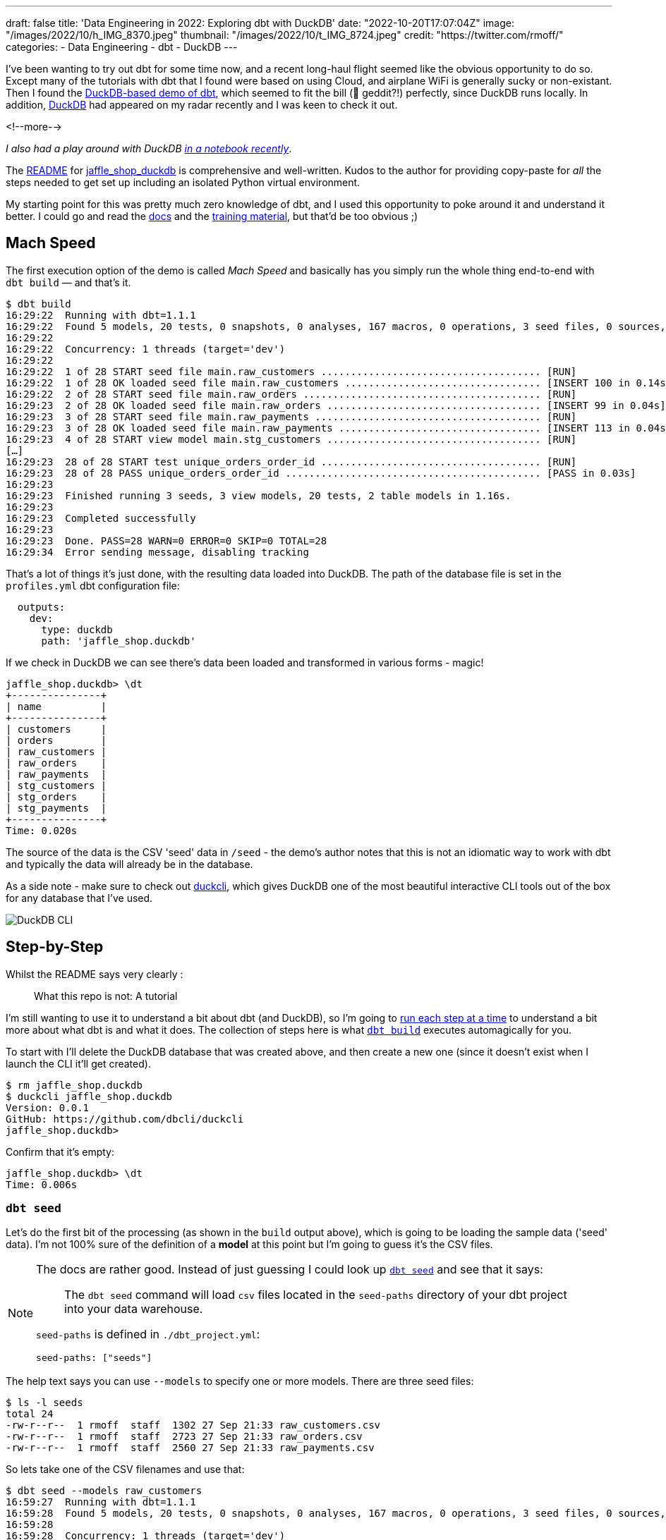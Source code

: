 ---
draft: false
title: 'Data Engineering in 2022: Exploring dbt with DuckDB'
date: "2022-10-20T17:07:04Z"
image: "/images/2022/10/h_IMG_8370.jpeg"
thumbnail: "/images/2022/10/t_IMG_8724.jpeg"
credit: "https://twitter.com/rmoff/"
categories:
- Data Engineering
- dbt
- DuckDB
---

I've been wanting to try out dbt for some time now, and a recent long-haul flight seemed like the obvious opportunity to do so. Except many of the tutorials with dbt that I found were based on using Cloud, and airplane WiFi is generally sucky or non-existant. Then I found the https://github.com/dbt-labs/jaffle_shop_duckdb[DuckDB-based demo of dbt], which seemed to fit the bill (🦆 geddit?!) perfectly, since DuckDB runs locally. In addition, https://duckdb.org/[DuckDB] had appeared on my radar recently and I was keen to check it out. 

<!--more-->

_I also had a play around with DuckDB link:/2022/10/14/current-22-session-analysis-with-duckdb-and-jupyter-notebook/[in a notebook recently]_.


The https://github.com/dbt-labs/jaffle_shop_duckdb/blob/duckdb/README.md[README] for https://github.com/dbt-labs/jaffle_shop_duckdb[jaffle_shop_duckdb] is comprehensive and well-written. Kudos to the author for providing copy-paste for _all_ the steps needed to get set up including an isolated Python virtual environment. 

My starting point for this was pretty much zero knowledge of dbt, and I used this opportunity to poke around it and understand it better. I could go and read the https://docs.getdbt.com/[docs] and the https://courses.getdbt.com/[training material], but that'd be too obvious ;) 

## Mach Speed

The first execution option of the demo is called _Mach Speed_ and basically has you simply run the whole thing end-to-end with `dbt build` — and that's it.

[source,sql]
----
$ dbt build
16:29:22  Running with dbt=1.1.1
16:29:22  Found 5 models, 20 tests, 0 snapshots, 0 analyses, 167 macros, 0 operations, 3 seed files, 0 sources, 0 exposures, 0 metrics
16:29:22
16:29:22  Concurrency: 1 threads (target='dev')
16:29:22
16:29:22  1 of 28 START seed file main.raw_customers ..................................... [RUN]
16:29:22  1 of 28 OK loaded seed file main.raw_customers ................................. [INSERT 100 in 0.14s]
16:29:22  2 of 28 START seed file main.raw_orders ........................................ [RUN]
16:29:23  2 of 28 OK loaded seed file main.raw_orders .................................... [INSERT 99 in 0.04s]
16:29:23  3 of 28 START seed file main.raw_payments ...................................... [RUN]
16:29:23  3 of 28 OK loaded seed file main.raw_payments .................................. [INSERT 113 in 0.04s]
16:29:23  4 of 28 START view model main.stg_customers .................................... [RUN]
[…]
16:29:23  28 of 28 START test unique_orders_order_id ..................................... [RUN]
16:29:23  28 of 28 PASS unique_orders_order_id ........................................... [PASS in 0.03s]
16:29:23
16:29:23  Finished running 3 seeds, 3 view models, 20 tests, 2 table models in 1.16s.
16:29:23
16:29:23  Completed successfully
16:29:23
16:29:23  Done. PASS=28 WARN=0 ERROR=0 SKIP=0 TOTAL=28
16:29:34  Error sending message, disabling tracking
----

That's a lot of things it's just done, with the resulting data loaded into DuckDB. The path of the database file is set in the `profiles.yml` dbt configuration file: 

[source,yaml]
----
  outputs:
    dev:
      type: duckdb
      path: 'jaffle_shop.duckdb'
----

If we check in DuckDB we can see there's data been loaded and transformed in various forms - magic! 

[source,sql]
----
jaffle_shop.duckdb> \dt
+---------------+
| name          |
+---------------+
| customers     |
| orders        |
| raw_customers |
| raw_orders    |
| raw_payments  |
| stg_customers |
| stg_orders    |
| stg_payments  |
+---------------+
Time: 0.020s
----

The source of the data is the CSV 'seed' data in `/seed` - the demo's author notes that this is not an idiomatic way to work with dbt and typically the data will already be in the database. 

As a side note - make sure to check out https://github.com/dbcli/duckcli[duckcli], which gives DuckDB one of the most beautiful interactive CLI tools out of the box for any database that I've used. 

image::/images/2022/10/SCR-20221002-ocy.png[DuckDB CLI]

## Step-by-Step

Whilst the README says very clearly : 

> What this repo is not:
> A tutorial

I'm still wanting to use it to understand a bit about dbt (and DuckDB), so I'm going to https://github.com/dbt-labs/jaffle_shop_duckdb/blob/duckdb/README.md#running-build-steps-independently[run each step at a time] to understand a bit more about what dbt is and what it does. The collection of steps here is what https://docs.getdbt.com/reference/commands/build[`dbt build`] executes automagically for you.

To start with I'll delete the DuckDB database that was created above, and then create a new one (since it doesn't exist when I launch the CLI it'll get created). 

[source,bash]
----
$ rm jaffle_shop.duckdb
$ duckcli jaffle_shop.duckdb
Version: 0.0.1
GitHub: https://github.com/dbcli/duckcli
jaffle_shop.duckdb>
----

Confirm that it's empty: 

[source,sql]
----
jaffle_shop.duckdb> \dt
Time: 0.006s
----

### `dbt seed`

Let's do the first bit of the processing (as shown in the `build` output above), which is going to be loading the sample data ('seed' data). I'm not 100% sure of the definition of a *model* at this point but I'm going to guess it's the CSV files. 

[NOTE]
====
The docs are rather good. Instead of just guessing I could look up https://docs.getdbt.com/reference/commands/seed[`dbt seed`] and see that it says: 

> The `dbt seed` command will load `csv` files located in the `seed-paths` directory of your dbt project into your data warehouse.

`seed-paths` is defined in `./dbt_project.yml`: 

[source,yaml]
----
seed-paths: ["seeds"]
----
====

The help text says you can use `--models` to specify one or more models. There are three seed files: 

[source,bash]
----
$ ls -l seeds
total 24
-rw-r--r--  1 rmoff  staff  1302 27 Sep 21:33 raw_customers.csv
-rw-r--r--  1 rmoff  staff  2723 27 Sep 21:33 raw_orders.csv
-rw-r--r--  1 rmoff  staff  2560 27 Sep 21:33 raw_payments.csv
----

So lets take one of the CSV filenames and use that:

[source,bash]
----
$ dbt seed --models raw_customers
16:59:27  Running with dbt=1.1.1
16:59:28  Found 5 models, 20 tests, 0 snapshots, 0 analyses, 167 macros, 0 operations, 3 seed files, 0 sources, 0 exposures, 0 metrics
16:59:28
16:59:28  Concurrency: 1 threads (target='dev')
16:59:28
16:59:28  1 of 1 START seed file main.raw_customers ...................................... [RUN]
16:59:28  1 of 1 OK loaded seed file main.raw_customers .................................. [INSERT 100 in 0.08s]
16:59:28
16:59:28  Finished running 1 seed in 0.17s.
16:59:28
16:59:28  Completed successfully
16:59:28
16:59:28  Done. PASS=1 WARN=0 ERROR=0 SKIP=0 TOTAL=1
16:59:28  Error sending message, disabling tracking
----

Note the `INSERT 100`. I'm guessing this is what it says on the tin - that it's inserted 100 rows. Let's check DuckDB: 

[source,sql]
----
jaffle_shop.duckdb> \dt
+---------------+
| name          |
+---------------+
| raw_customers |
+---------------+
Time: 0.018s
jaffle_shop.duckdb> select count(*) from raw_customers;
+--------------+
| count_star() |
+--------------+
| 100          |
+--------------+
1 row in set
Time: 0.007s
jaffle_shop.duckdb>
----

The table's been created by dbt, but I'm not sure using what schema definition. Here's how it looks in DuckDB:

[source,sql]
----
+-----+------------+---------+---------+------------+-------+
| cid | name       | type    | notnull | dflt_value | pk    |
+-----+------------+---------+---------+------------+-------+
| 0   | id         | INTEGER | False   | <null>     | False |
| 1   | first_name | VARCHAR | False   | <null>     | False |
| 2   | last_name  | VARCHAR | False   | <null>     | False |
+-----+------------+---------+---------+------------+-------+
----

Perhaps it just takes a best guess from the CSV file - the fields all being nullable would make sense, and the field names match the CSV header

[source,bash]
----
$ head -n1 seeds/raw_customers.csv
id,first_name,last_name
----

I wonder if dbt will overwrite the data that's there if you re-run the `seed` step. Let's muck about with the data and see what happens. 

[source,sql]
----
jaffle_shop.duckdb> update raw_customers set last_name='Astley';
+-------+
| Count |
+-------+
| 100   |
+-------+
1 row in set
Time: 0.012s

jaffle_shop.duckdb> select last_name,count(*) from raw_customers group by last_name;
+-----------+--------------+
| last_name | count_star() |
+-----------+--------------+
| Astley    | 100          |
+-----------+--------------+
1 row in set
Time: 0.011s
----

Re-run the seed step: 

[source,bash]
----
$ dbt seed --models raw_customers
17:06:50  Running with dbt=1.1.1
17:06:50  Found 5 models, 20 tests, 0 snapshots, 0 analyses, 167 macros, 0 operations, 3 seed files, 0 sources, 0 exposures, 0 metrics
17:06:50
17:06:50  Concurrency: 1 threads (target='dev')
17:06:50
17:06:50  1 of 1 START seed file main.raw_customers ...................................... [RUN]
17:06:51  1 of 1 OK loaded seed file main.raw_customers .................................. [INSERT 100 in 0.16s]
17:06:51
17:06:51  Finished running 1 seed in 0.32s.
17:06:51
17:06:51  Completed successfully
17:06:51
17:06:51  Done. PASS=1 WARN=0 ERROR=0 SKIP=0 TOTAL=1
17:06:51  Error sending message, disabling tracking
----

Check the data: 

[source,sql]
----
jaffle_shop.duckdb> select last_name,count(*) from raw_customers group by last_name;
+-----------+--------------+
| last_name | count_star() |
+-----------+--------------+
| Astley    | 100          |
+-----------+--------------+
1 row in set
Time: 0.011s
jaffle_shop.duckdb>
----

So it looks like it's not changed. BUT…if we re-launch the DuckDB CLI you'll see something different: 

[source,sql]
----
jaffle_shop.duckdb>
Goodbye!
$ duckcli jaffle_shop.duckdb
Version: 0.0.1
GitHub: https://github.com/dbcli/duckcli
jaffle_shop.duckdb> select last_name,count(*) from raw_customers group by last_name;
+-----------+--------------+
| last_name | count_star() |
+-----------+--------------+
| P.        | 7            |
| M.        | 8            |
| C.        | 7            |
| R.        | 13           |
| F.        | 5            |
| W.        | 11           |
| S.        | 3            |
| D.        | 3            |
| H.        | 11           |
| K.        | 4            |
| A.        | 6            |
| G.        | 4            |
| B.        | 5            |
| O.        | 4            |
| T.        | 2            |
| J.        | 3            |
| N.        | 2            |
| L.        | 1            |
| E.        | 1            |
+-----------+--------------+
19 rows in set
Time: 0.023s
jaffle_shop.duckdb>
----

So, the CLI queries the state of the DuckDB file as it was on launch, perhaps? But for sure, we can say that the `dbt seed` operation will reset the seed data and fix any changes that have been made. 

Let's run the rest of the seed steps (including the one we've been changing): 

[source,bash]
----
$ dbt seed
17:11:30  Running with dbt=1.1.1
17:11:30  Found 5 models, 20 tests, 0 snapshots, 0 analyses, 167 macros, 0 operations, 3 seed files, 0 sources, 0 exposures, 0 metrics
17:11:30
17:11:31  Concurrency: 1 threads (target='dev')
17:11:31
17:11:31  1 of 3 START seed file main.raw_customers ...................................... [RUN]
17:11:31  1 of 3 OK loaded seed file main.raw_customers .................................. [INSERT 100 in 0.16s]
17:11:31  2 of 3 START seed file main.raw_orders ......................................... [RUN]
17:11:31  2 of 3 OK loaded seed file main.raw_orders ..................................... [INSERT 99 in 0.08s]
17:11:31  3 of 3 START seed file main.raw_payments ....................................... [RUN]
17:11:31  3 of 3 OK loaded seed file main.raw_payments ................................... [INSERT 113 in 0.06s]
17:11:31
17:11:31  Finished running 3 seeds in 0.44s.
17:11:31
17:11:31  Completed successfully
17:11:31
17:11:31  Done. PASS=3 WARN=0 ERROR=0 SKIP=0 TOTAL=3
17:11:31  Error sending message, disabling tracking
----

Re-launch the DuckDB CLI and observe that the three seed tables now exist and have data in them:

[source,sql]
----
$ duckcli jaffle_shop.duckdb
Version: 0.0.1
GitHub: https://github.com/dbcli/duckcli
jaffle_shop.duckdb> \dt
+---------------+
| name          |
+---------------+
| raw_customers |
| raw_orders    |
| raw_payments  |
+---------------+
Time: 0.021s

jaffle_shop.duckdb> select * from raw_payments limit 1;
+----+----------+----------------+--------+
| id | order_id | payment_method | amount |
+----+----------+----------------+--------+
| 1  | 1        | credit_card    | 1000   |
+----+----------+----------------+--------+
1 row in set
Time: 0.007s
jaffle_shop.duckdb> select * from raw_customers limit 1;
+----+------------+-----------+
| id | first_name | last_name |
+----+------------+-----------+
| 1  | Michael    | P.        |
+----+------------+-----------+
1 row in set
Time: 0.007s
jaffle_shop.duckdb> select * from raw_orders limit 1;
+----+---------+------------+----------+
| id | user_id | order_date | status   |
+----+---------+------------+----------+
| 1  | 1       | 2018-01-01 | returned |
+----+---------+------------+----------+
1 row in set
Time: 0.067s
----

Using DBeaver you can open the DuckDB database and visualise the tables with their FK relationships (I added these; they're not defined by default)

image::/images/2022/10/SCR-20221011-n9u.png[DuckDB ERD]

'''

The next bit we'll poke at, based on the https://docs.getdbt.com/reference/commands/build[`build`] docs is `dbt run`. 

But before we quite get to that, https://docs.getdbt.com/reference/commands/run[the docs] for `dbt run` say in turn: 

> `dbt run` executes compiled sql model files against the current `target` database

Which makes me think it would be interesting to first check out https://docs.getdbt.com/reference/commands/compile[`dbt compile`]. 

### `dbt compile` 

> `dbt compile` generates executable SQL from source `model`, `test`, and `analysis` files. You can find these compiled SQL files in the `target/` directory of your dbt project.

I noted that `target/` is in the `.gitignore` so I figure can be deleted (from being created in the  `dbt build` above) and then observed to see the output in each step. 

[source,bash]
----
$ rm -rf target
----

Whilst there are three source file types described above (`model`, `test`, and `analysis`) I only see `/models` present (the paths, as before, are defined in `dbt_project.yml`): 

[source,bash]
----
$ ls -l models tests analysis
ls: analysis: No such file or directory
ls: tests: No such file or directory
models:
total 40
-rw-r--r--  1 rmoff  staff  1195 27 Sep 21:33 customers.sql
-rw-r--r--  1 rmoff  staff  1068 27 Sep 21:33 docs.md
-rw-r--r--  1 rmoff  staff   970 27 Sep 21:33 orders.sql
-rw-r--r--  1 rmoff  staff   272 27 Sep 21:33 overview.md
-rw-r--r--  1 rmoff  staff  2311 27 Sep 21:33 schema.yml
drwxr-xr-x  6 rmoff  staff   192 27 Sep 21:33 staging
----

Let's compile one of the models. If I take a look at the top of `customers.sql` it's clearly referencing something else: 

[source,sql]
----
$ head models/customers.sql
with customers as (

    select * from {{ ref('stg_customers') }}

),
[…]
----

So where's `stg_customers` defined? In `models/staging/stg_customers.sql`: 

[source,sql]
----
with source as (

    {#-
    Normally we would select from the table here, but we are using seeds to load
    our data in this project
    #}
    select * from {{ ref('raw_customers') }}

),

renamed as (

    select
        id as customer_id,
        first_name,
        last_name

    from source

)

select * from renamed
----

So this pulls from the `raw_customers` that was loaded in the seed step and changes a column name (`id` to `customer_id`). Let's `dbt compile` it and see what happens. 

[source,bash]
----
$ dbt compile --model models/staging/stg_customers.sql
16:14:53  Running with dbt=1.1.1
16:14:53  Partial parse save file not found. Starting full parse.
16:14:54  Found 5 models, 20 tests, 0 snapshots, 0 analyses, 167 macros, 0 operations, 3 seed files, 0 sources, 0 exposures, 0 metrics
16:14:54
16:14:54  Concurrency: 1 threads (target='dev')
16:14:54
16:14:54  Done.
----

If we head over to `target/` (which we removed before the compile, so whatever we see was created by this step) we see a bunch of new content: 

[source,bash]
----
$ ls -lR target
total 984
drwxr-xr-x  3 rmoff  staff      96 11 Oct 17:14 compiled
-rw-r--r--  1 rmoff  staff   23490 11 Oct 17:14 graph.gpickle
-rw-r--r--  1 rmoff  staff  239522 11 Oct 17:14 manifest.json
-rw-r--r--  1 rmoff  staff  232476 11 Oct 17:14 partial_parse.msgpack
-rw-r--r--  1 rmoff  staff    2077 11 Oct 17:14 run_results.json

target/compiled:
total 0
drwxr-xr-x  3 rmoff  staff  96 11 Oct 17:14 jaffle_shop

target/compiled/jaffle_shop:
total 0
drwxr-xr-x  3 rmoff  staff  96 11 Oct 17:14 models

target/compiled/jaffle_shop/models:
total 0
drwxr-xr-x  4 rmoff  staff  128 11 Oct 17:14 staging

target/compiled/jaffle_shop/models/staging:
total 8
drwxr-xr-x  4 rmoff  staff  128 11 Oct 17:14 schema.yml
-rw-r--r--  1 rmoff  staff  202 11 Oct 17:14 stg_customers.sql

target/compiled/jaffle_shop/models/staging/schema.yml:
total 16
-rw-r--r--  1 rmoff  staff   96 11 Oct 17:14 not_null_stg_customers_customer_id.sql
-rw-r--r--  1 rmoff  staff  187 11 Oct 17:14 unique_stg_customers_customer_id.sql
----

If we look at the compiled version of the `compiled/jaffle_shop/models/staging/stg_customers.sql` model that we saw above you'll see the reference is now resolved, with the rest of the file remaining the same: 

[source,sql]
----
with source as (
    select * from "main"."main"."raw_customers"

),

renamed as (

    select
        id as customer_id,
        first_name,
        last_name

    from source

)

select * from renamed
----

Another SQL file that you'll notice has appeared is under `target/compiled/jaffle_shop/models/staging/schema.yml` (yes it's a folder, even if its got a `.yml` extension, welcome to UNIX):

[source,bash]
----
$ ls -lR target/compiled/jaffle_shop/models/staging/schema.yml
total 16
-rw-r--r--  1 rmoff  staff   96 11 Oct 17:14 not_null_stg_customers_customer_id.sql
-rw-r--r--  1 rmoff  staff  187 11 Oct 17:14 unique_stg_customers_customer_id.sql
----

These two SQL files look like they're to check two different constraints (NOT NULL and uniqueness): 

[source,sql]
----
$ head target/compiled/jaffle_shop/models/staging/schema.yml/*
==> target/compiled/jaffle_shop/models/staging/schema.yml/not_null_stg_customers_customer_id.sql <==

select customer_id
from "main"."main"."stg_customers"
where customer_id is null

==> target/compiled/jaffle_shop/models/staging/schema.yml/unique_stg_customers_customer_id.sql <==

select
    customer_id as unique_field,
    count(*) as n_records

from "main"."main"."stg_customers"
where customer_id is not null
----

But where are these constraints defined? It's not in the `staging/stg_customers.sql` because we saw that above and there was no DDL there. Instead the clue is in the name of the folder - `staging/schema.yml`. If we head back to the `models` folder and look at `staging/schema.yml` we'll see the constraints defined in YAML: 

[source,yaml]
----
$ cat models/staging/schema.yml
version: 2

models:
  - name: stg_customers
    columns:
      - name: customer_id
        tests:
          - unique
          - not_null
[…]
----

So this is starting to come together (_it would still be easier to learn if I just read the docs instead of reverse engineering this stuff…but that's how I learn by poking things and see what yelps 🤷‍♂️_): the `schema.yml` defines the names of the objects in a schema folder (my assumption is that `staging` is seen as a schema, and the parent folder under `models` another schema), and then the `.sql` files in that folder define the objects themselves and their derivations from their source. The source is referenced and resolved and compilation time. 

The only other files under `target/` at this point look like runtime info, metadata, and other such stuff. For example, here's `run_results.json`:

[source,javascript]
----
$ jq '.' target/run_results.json
{
  "metadata": {
    "dbt_schema_version": "https://schemas.getdbt.com/dbt/run-results/v4.json",
    "dbt_version": "1.1.1",
    "generated_at": "2022-10-11T16:14:54.519780Z",
    "invocation_id": "3363ffe7-90aa-4fc1-9a4b-306b180414b8",
    "env": {}
  },
  "results": [
    {
      "status": "success",
      "timing": [
        {
          "name": "compile",
          "started_at": "2022-10-11T16:14:54.419911Z",
          "completed_at": "2022-10-11T16:14:54.423616Z"
        },
[…]
----

### `dbt run`

Having poked around what goes on during compilation, let's look at https://docs.getdbt.com/reference/commands/run[`dbt run`]. Before I do that I'll just double-check the state of the database first: 

[source,bash]
----
$ duckdb jaffle_shop.duckdb -c show
┌───────────────┬────────────────────────────────────────┬──────────────────────────────────────┬───────────┐
│  table_name   │              column_names              │             column_types             │ temporary │
├───────────────┼────────────────────────────────────────┼──────────────────────────────────────┼───────────┤
│ raw_customers │ [first_name, id, last_name]            │ [VARCHAR, INTEGER, VARCHAR]          │ false     │
│ raw_orders    │ [id, order_date, status, user_id]      │ [INTEGER, DATE, VARCHAR, INTEGER]    │ false     │
│ raw_payments  │ [amount, id, order_id, payment_method] │ [INTEGER, INTEGER, INTEGER, VARCHAR] │ false     │
└───────────────┴────────────────────────────────────────┴──────────────────────────────────────┴───────────┘
----

Only the seed tables are there, as we'd expect (from the `dbt seed` step; the `dbt compile` doesn't execute any data movement). Now we `run` - I'm going to run it just for one of the models (`customers`) to start with: 

[source,bash]
----
dbt run --models raw_customers
----

The response to doing something daft (running the `raw_customers` model, instead of `customers`) is pleasingly forgiving (`[WARNING]: Nothing to do`) and informative (`Try checking your model configs and model specification args`): 

[source,bash]
----
$ dbt run --models raw_customers
09:39:14  Running with dbt=1.1.1
09:39:14  Found 5 models, 20 tests, 0 snapshots, 0 analyses, 167 macros, 0 operations, 3 seed files, 0 sources, 0 exposures, 0 metrics
09:39:14
09:39:14  [WARNING]: Nothing to do. Try checking your model configs and model specification args
----

Let's try the correct one: 

[source,bash]
----
$ dbt run --models customers
09:40:59  Running with dbt=1.1.1
09:41:00  Found 5 models, 20 tests, 0 snapshots, 0 analyses, 167 macros, 0 operations, 3 seed files, 0 sources, 0 exposures, 0 metrics
09:41:00
09:41:00  Concurrency: 1 threads (target='dev')
09:41:00
09:41:00  1 of 1 START table model main.customers ........................................ [RUN]
09:41:00  1 of 1 ERROR creating table model main.customers ............................... [ERROR in 0.05s]
09:41:00
09:41:00  Finished running 1 table model in 0.18s.
09:41:00
09:41:00  Completed with 1 error and 0 warnings:
09:41:00
09:41:00  Runtime Error in model customers (models/customers.sql)
09:41:00    Catalog Error: Table with name stg_customers does not exist!
09:41:00    Did you mean "raw_customers"?
09:41:00
09:41:00  Done. PASS=0 WARN=0 ERROR=1 SKIP=0 TOTAL=1
----

Agh, still not quite there. There's probably a reason the docs exist. 

`Table with name stg_customers does not exist` tells us that `stg_customers` is needed first, so let's cross our fingers for third-time-lucky: 

[source,bash]
----
$ dbt run --models stg_customers
09:49:04  Running with dbt=1.1.1
09:49:04  Found 5 models, 20 tests, 0 snapshots, 0 analyses, 167 macros, 0 operations, 3 seed files, 0 sources, 0 exposures, 0 metrics
09:49:04
09:49:04  Concurrency: 1 threads (target='dev')
09:49:04
09:49:04  1 of 1 START view model main.stg_customers ..................................... [RUN]
09:49:04  1 of 1 OK created view model main.stg_customers ................................ [OK in 0.07s]
09:49:04
09:49:04  Finished running 1 view model in 0.18s.
09:49:04
09:49:04  Completed successfully
09:49:04
09:49:04  Done. PASS=1 WARN=0 ERROR=0 SKIP=0 TOTAL=1
----

🎉🎉

It's almost like flailing around without reading the docs can be productive 🤔

If we look at what's changed in the local folder we can see a few interesting things: 

[source,bash]
----
$ find . -mtime -5m -print
.
./target/graph.gpickle
./target/compiled/jaffle_shop/models/staging/stg_customers.sql
./target/run_results.json
./target/manifest.json
./target/run/jaffle_shop/models
./target/run/jaffle_shop/models/staging
./target/run/jaffle_shop/models/staging/stg_customers.sql
./jaffle_shop.duckdb.wal
./jaffle_shop.duckdb
./logs/dbt.log
----

There's the same `./target/compiled/jaffle_shop/models/staging/stg_customers.sql` which we saw above when we ran `dbt compile` -- although its timestamp shows that it was updated when we just ran `dbt run`. Alongside this `./target/compiled` file there a `./target/run` of the same name

[source,sql]
----
$ cat ./target/run/jaffle_shop/models/staging/stg_customers.sql

  create view "main"."stg_customers__dbt_tmp" as (
    with source as (
    select * from "main"."main"."raw_customers"

),

renamed as (

    select
        id as customer_id,
        first_name,
        last_name

    from source

)

select * from renamed
  );
----

You'll notice here that we've actually got some DML: `create view … as`. Other than that, the `run` version of the SQL is the same as the `compile` version. If we head over to DuckDB we can see there's now a view which performs the described transformation (rename `id` to `customer_id`): 

[source,sql]
----
jaffle_shop.duckdb> select table_name, table_type from information_schema.tables;
+---------------+------------+
| table_name    | table_type |
+---------------+------------+
| raw_payments  | BASE TABLE |
| raw_customers | BASE TABLE |
| raw_orders    | BASE TABLE |
| stg_customers | VIEW       |
+---------------+------------+
4 rows in set

jaffle_shop.duckdb> select definition from pg_views where viewname='stg_customers';
+-------------------------------------------------------------------------------------------------------------------------------------------------+
| definition                                                                                                                                      |
+-------------------------------------------------------------------------------------------------------------------------------------------------+
| /* {"app": "dbt", "dbt_version": "1.1.1", "profile_name": "jaffle_shop", "target_name": "dev", "node_id": "model.jaffle_shop.stg_customers"} */ |
|   create view "main"."stg_customers__dbt_tmp" as (                                                                                              |
|     with source as (                                                                                                                            |
|     select * from "main"."main"."raw_customers"                                                                                                 |
| ),                                                                                                                                              |
| renamed as (                                                                                                                                    |
|     select                                                                                                                                      |
|         id as customer_id,                                                                                                                      |
|         first_name,                                                                                                                             |
|         last_name                                                                                                                               |
|     from source                                                                                                                                 |
| )                                                                                                                                               |
| select * from renamed                                                                                                                           |
|   );                                                                                                                                            |
| ;                                                                                                                                               |
+-------------------------------------------------------------------------------------------------------------------------------------------------+
1 row in set
Time: 0.012s

jaffle_shop.duckdb> select customer_id, first_name, last_name from stg_customers using sample 1;
+-------------+------------+-----------+
| customer_id | first_name | last_name |
+-------------+------------+-----------+
| 84          | Christina  | R.        |
+-------------+------------+-----------+
1 row in set
Time: 0.016s
----

Now I'll run the other two staging tables which will also create views. The `stg_orders` is the same as customers with just a change to the `id` field name. `stg_payments` also applies a transform to a currency field in the data:

[source,sql]
----
    select
        […]
        -- `amount` is currently stored in cents, so we convert it to dollars
        amount / 100 as amount
        […]
----

Whereas before I used the name of the model, https://docs.getdbt.com/reference/node-selection/syntax#examples[per the docs] you can also specify a folder of models (`--models staging`). 

NOTE: `--models` is deprecated in favour of `--select`

[source,sql]
----
dbt run --models staging
10:48:11  Running with dbt=1.1.1
10:48:11  Found 5 models, 20 tests, 0 snapshots, 0 analyses, 167 macros, 0 operations, 3 seed files, 0 sources, 0 exposures, 0 metrics
10:48:11
10:48:11  Concurrency: 1 threads (target='dev')
10:48:11
10:48:11  1 of 3 START view model main.stg_customers ..................................... [RUN]
10:48:11  1 of 3 OK created view model main.stg_customers ................................ [OK in 0.09s]
10:48:11  2 of 3 START view model main.stg_orders ........................................ [RUN]
10:48:11  2 of 3 OK created view model main.stg_orders ................................... [OK in 0.04s]
10:48:11  3 of 3 START view model main.stg_payments ...................................... [RUN]
10:48:11  3 of 3 OK created view model main.stg_payments ................................. [OK in 0.06s]
10:48:11
10:48:11  Finished running 3 view models in 0.30s.
10:48:11
10:48:11  Completed successfully
10:48:11
10:48:11  Done. PASS=3 WARN=0 ERROR=0 SKIP=0 TOTAL=3
----

Now we've got three views in DuckDB representing the staging models over the raw seed data:

[source,sql]
----
$ duckdb jaffle_shop.duckdb -c "select table_name, table_type from information_schema.tables;"
┌───────────────┬────────────┐
│  table_name   │ table_type │
├───────────────┼────────────┤
│ raw_payments  │ BASE TABLE │
│ raw_customers │ BASE TABLE │
│ raw_orders    │ BASE TABLE │
│ stg_orders    │ VIEW       │
│ stg_customers │ VIEW       │
│ stg_payments  │ VIEW       │
└───────────────┴────────────┘
----

So that's staging run. dbt creates views here because that's the https://docs.getdbt.com/docs/build/materializations[materialization config] that's specified in the `dbt_project.yml`: 

[source,yaml]
----
[…]
models:
  jaffle_shop:
      materialized: table
      staging:
        materialized: view
----

Let's now take a look at the main models that build tables from staging. 

#### The Main Models: `customers.sql`

Looking at https://github.com/dbt-labs/jaffle_shop_duckdb/blob/duckdb/models/customers.sql[this model's SQL] you can see that calculates several aggregates by customer: 

* From **order data** (earliest & most recent order date, number of orders)
* From **payment data** (total amount paid)

and builds a table of all customers with order and payment data where it exists (`LEFT JOIN`). 

Let's run it. 

[source,bash]
----
$ dbt run --select customers
13:39:39  Running with dbt=1.1.1
13:39:39  Found 5 models, 20 tests, 0 snapshots, 0 analyses, 167 macros, 0 operations, 3 seed files, 0 sources, 0 exposures, 0 metrics
13:39:39
13:39:39  Concurrency: 1 threads (target='dev')
13:39:39
13:39:39  1 of 1 START table model main.customers ........................................ [RUN]
13:39:39  1 of 1 OK created table model main.customers ................................... [OK in 0.10s]
13:39:39
13:39:39  Finished running 1 table model in 0.31s.
13:39:39
13:39:39  Completed successfully
13:39:39
13:39:39  Done. PASS=1 WARN=0 ERROR=0 SKIP=0 TOTAL=1
----

over in DuckDB we have a nice `customers` table populated for us: 

[source,sql]
----
jaffle_shop.duckdb> select table_name, table_type from information_schema.tables;
+---------------+------------+
| table_name    | table_type |
+---------------+------------+
| raw_orders    | BASE TABLE |
| raw_customers | BASE TABLE |
| raw_payments  | BASE TABLE |
| customers     | BASE TABLE |
| stg_payments  | VIEW       |
| stg_customers | VIEW       |
| stg_orders    | VIEW       |
+---------------+------------+
7 rows in set
Time: 0.019s

jaffle_shop.duckdb> describe customers;
+-----+-------------------------+---------+---------+------------+-------+
| cid | name                    | type    | notnull | dflt_value | pk    |
+-----+-------------------------+---------+---------+------------+-------+
| 0   | customer_id             | INTEGER | False   | <null>     | False |
| 1   | first_name              | VARCHAR | False   | <null>     | False |
| 2   | last_name               | VARCHAR | False   | <null>     | False |
| 3   | first_order             | DATE    | False   | <null>     | False |
| 4   | most_recent_order       | DATE    | False   | <null>     | False |
| 5   | number_of_orders        | BIGINT  | False   | <null>     | False |
| 6   | customer_lifetime_value | HUGEINT | False   | <null>     | False |
+-----+-------------------------+---------+---------+------------+-------+
Time: 0.008s

jaffle_shop.duckdb> select * from customers using sample 5;
+-------------+------------+-----------+-------------+-------------------+------------------+-------------------------+
| customer_id | first_name | last_name | first_order | most_recent_order | number_of_orders | customer_lifetime_value |
+-------------+------------+-----------+-------------+-------------------+------------------+-------------------------+
| 67          | Michael    | H.        | <null>      | <null>            | <null>           | <null>                  |
| 35          | Sara       | T.        | 2018-02-21  | 2018-03-21        | 2                | 34                      |
| 12          | Amy        | D.        | 2018-03-03  | 2018-03-03        | 1                | 4                       |
| 52          | Laura      | F.        | 2018-03-23  | 2018-03-23        | 1                | 27                      |
| 94          | Gregory    | H.        | 2018-01-04  | 2018-01-29        | 2                | 24                      |
+-------------+------------+-----------+-------------+-------------------+------------------+-------------------------+
5 rows in set
Time: 0.012s

jaffle_shop.duckdb> select count(*) from customers;
+--------------+
| count_star() |
+--------------+
| 100          |
+--------------+
1 row in set
Time: 0.009s
jaffle_shop.duckdb>
----

#### The Main Models: `orders.sql`

https://github.com/dbt-labs/jaffle_shop_duckdb/blob/duckdb/models/orders.sql[The orders.sql model] is not quite as straight forward. Check out the first line of it

[source,sql]
----
{% set payment_methods = ['credit_card', 'coupon', 'bank_transfer', 'gift_card'] %}
----

What SQL-devil magic is this?!

++++
<div class="tenor-gif-embed" data-postid="16135803" data-share-method="host" data-aspect-ratio="1.25" data-width="100%"><a href="https://tenor.com/view/friends-joey-scared-terrified-horrified-gif-16135803">Friends Joey GIF</a>from <a href="https://tenor.com/search/friends-gifs">Friends GIFs</a></div> <script type="text/javascript" async src="https://tenor.com/embed.js"></script>
++++

Well it turns out that you can super-charge SQL by adding https://docs.getdbt.com/docs/build/jinja-macros[Jinja] to it. _Which when you hear it on a podcast sounds exactly like 'Ginger' and is really confusing._

The particular snippet above (`payment_methods`) is actually used in https://docs.getdbt.com/docs/build/jinja-macros#jinja[the doc page] as an example. It explains that, as seen later in the model, the variable `payment_methods` can then be iterated over:

[source,sql]
----
{% for payment_method in payment_methods %}
sum(case when payment_method = '{{payment_method}}' then amount end) as {{payment_method}}_amount,
{% endfor %}
----

to generate the desired SQL: 

[source,sql]
----
sum(case when payment_method = 'bank_transfer' then amount end) as bank_transfer_amount,
sum(case when payment_method = 'credit_card' then amount end) as credit_card_amount,
sum(case when payment_method = 'gift_card' then amount end) as gift_card_amount,
----

This is pretty smart. We _could_ just write the SQL directly itself, but what happens when we start taking cheques and cryptocurrencies for payment? We either end up copy-and-pasting and search & replace on this line twice: 

[source,sql]
----
sum(case when payment_method = 'cheque' then amount end) as cheque_amount,
sum(case when payment_method = 'crypto' then amount end) as crypto_amount,
----

which is fiddly and error prone. In addition if you look further down the model's SQL you can see that the variable is used again: 

[source,sql]
----
{% for payment_method in payment_methods -%}
  order_payments.{{ payment_method }}_amount,
{% endfor -%}
----

So now your chances of making errors is even more so because you need to work out all the places in the SQL has appeared, and no way of telling which fields need replicating without knowing the code logic closely. 

Alternatively, we just add them once to the nicely obvious and declared enum: 

[source,sql]
----
{% set payment_methods = ['cheque','crypto','credit_card', 'coupon', 'bank_transfer', 'gift_card'] %}
----

Pretty smart huh. 

++++
<div class="tenor-gif-embed" data-postid="16733420" data-share-method="host" data-aspect-ratio="1.40351" data-width="100%"><a href="https://tenor.com/view/thumbs-up-friends-approve-gif-16733420">Thumbs Up Friends GIF</a>from <a href="https://tenor.com/search/thumbs+up-gifs">Thumbs Up GIFs</a></div> <script type="text/javascript" async src="https://tenor.com/embed.js"></script>
++++

This is where `dbt compile` comes into its own too. It was useful above to understand a bit more about the flow of things, but here it's going to let us take the model and check how the Jinja will resolve into SQL: 

[source,bash]
----
$ dbt compile --select orders
15:13:58  Running with dbt=1.1.1
15:13:58  Found 5 models, 20 tests, 0 snapshots, 0 analyses, 167 macros, 0 operations, 3 seed files, 0 sources, 0 exposures, 0 metrics
15:13:58
15:13:58  Concurrency: 1 threads (target='dev')
15:13:58
15:13:58  Done.
----

[source,sql]
----
$ cat target/compiled/jaffle_shop/models/orders.sql
[…]

order_payments as (

    select
        order_id,

        sum(case when payment_method = 'cheque' then amount else 0 end) as cheque_amount,
        sum(case when payment_method = 'crypto' then amount else 0 end) as crypto_amount,
        sum(case when payment_method = 'credit_card' then amount else 0 end) as credit_card_amount,
        sum(case when payment_method = 'coupon' then amount else 0 end) as coupon_amount,
        sum(case when payment_method = 'bank_transfer' then amount else 0 end) as bank_transfer_amount,
        sum(case when payment_method = 'gift_card' then amount else 0 end) as gift_card_amount,
        sum(amount) as total_amount
[…]
    select
        orders.order_id,
        orders.customer_id,
        orders.order_date,
        orders.status,
        order_payments.cheque_amount,
        order_payments.crypto_amount,
        order_payments.credit_card_amount,
        order_payments.coupon_amount,
        order_payments.bank_transfer_amount,
        order_payments.gift_card_amount,
        order_payments.total_amount as amount
[…]
----

There's a nice https://docs.getdbt.com/docs/build/jinja-macros#dbtonic-jinja[note in the docs] about a _dbtonic_ approach to the use of Jinja (_this is nothing to do with Gin, but a nice nod to the_ pythonic _concept_) which is worth a read including strong advice to +++<del>+++not be a smartarse+++</del>+++ https://docs.getdbt.com/docs/build/jinja-macros#favor-readability-over--ness[favour readability over DRY-ness]. 

### `dbt run` 

Now that we've understood how all of this works, let's run it all: 

[source,bash]
----
$ dbt run
15:51:46  Running with dbt=1.1.1
15:51:46  Found 5 models, 20 tests, 0 snapshots, 0 analyses, 167 macros, 0 operations, 3 seed files, 0 sources, 0 exposures, 0 metrics
15:51:46
15:51:46  Concurrency: 1 threads (target='dev')
15:51:46
15:51:46  1 of 5 START view model main.stg_customers ..................................... [RUN]
15:51:46  1 of 5 OK created view model main.stg_customers ................................ [OK in 0.11s]
15:51:46  2 of 5 START view model main.stg_orders ........................................ [RUN]
15:51:47  2 of 5 OK created view model main.stg_orders ................................... [OK in 0.06s]
15:51:47  3 of 5 START view model main.stg_payments ...................................... [RUN]
15:51:47  3 of 5 OK created view model main.stg_payments ................................. [OK in 0.07s]
15:51:47  4 of 5 START table model main.customers ........................................ [RUN]
15:51:47  4 of 5 OK created table model main.customers ................................... [OK in 0.09s]
15:51:47  5 of 5 START table model main.orders ........................................... [RUN]
15:51:47  5 of 5 OK created table model main.orders ...................................... [OK in 0.05s]
15:51:47
15:51:47  Finished running 3 view models, 2 table models in 0.54s.
15:51:47
15:51:47  Completed successfully
15:51:47
15:51:47  Done. PASS=5 WARN=0 ERROR=0 SKIP=0 TOTAL=5
----

We end up with two final tables built and populated from this, `customers` and `orders`

[source,bash]
----
$ duckdb jaffle_shop.duckdb -c "select table_name, table_type from information_schema.tables;"
┌───────────────┬────────────┐
│  table_name   │ table_type │
├───────────────┼────────────┤
│ orders        │ BASE TABLE │
│ customers     │ BASE TABLE │
[…]
└───────────────┴────────────┘
----

## Wrapping up…

So that was fun. Slightly back-to-front, but fun nonetheless. 

dbt gives us a nice way to use SQL to declare the transformations that we'd like to do on our data. It's predicated on your data being in place already -- https://rmoff.net/2022/10/02/data-engineering-in-2022-architectures-terminology/[it's the T of the ELT/ETL process].

With dozens of https://docs.getdbt.com/docs/supported-data-platforms[adaptors] you can use the same build platform but with different targets. I can see the appeal of this massively both as a way early in a project to evaluate different data stores side-by-side, as well as later on in a project as technology perhaps evolves to the point that you want to move your workload elsewhere. 

## Learning More

* https://docs.getdbt.com/docs/introduction[dbt Documentation]
* https://courses.getdbt.com/collections[dbt Training]
* https://docs.getdbt.com/community/join[dbt Community]

'''

## Data Engineering in 2022

* link:/2022/09/14/stretching-my-legs-in-the-data-engineering-ecosystem-in-2022/[Introduction]
* link:/2022/09/14/data-engineering-in-2022-storage-and-access/[Storage and Access]
* link:/2022/09/16/data-engineering-in-2022-exploring-lakefs-with-jupyter-and-pyspark/[Exploring LakeFS with Jupyter and PySpark]
* link:/2022/10/02/data-engineering-in-2022-architectures-terminology/[Architectures & Terminology]
// * link:/2022/10/20/data-engineering-in-2022-exploring-dbt-with-duckdb/[Exploring dbt with DuckDB]
* Query & Transformation Engines [TODO]
* ETL/ELT tools & Orchestration [TODO]
* link:/2022/09/14/data-engineering-resources/[Resources]
